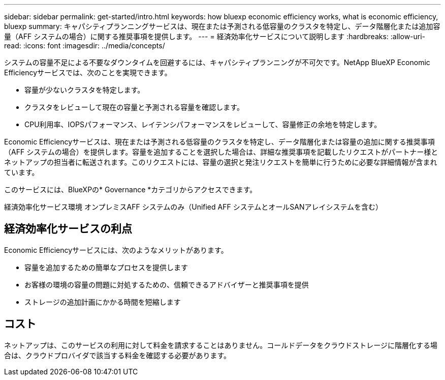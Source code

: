 ---
sidebar: sidebar 
permalink: get-started/intro.html 
keywords: how bluexp economic efficiency works, what is economic efficiency, bluexp 
summary: キャパシティプランニングサービスは、現在または予測される低容量のクラスタを特定し、データ階層化または追加容量（AFF システムの場合）に関する推奨事項を提供します。 
---
= 経済効率化サービスについて説明します
:hardbreaks:
:allow-uri-read: 
:icons: font
:imagesdir: ../media/concepts/


[role="lead"]
システムの容量不足による不要なダウンタイムを回避するには、キャパシティプランニングが不可欠です。NetApp BlueXP Economic Efficiencyサービスでは、次のことを実現できます。

* 容量が少ないクラスタを特定します。
* クラスタをレビューして現在の容量と予測される容量を確認します。
* CPU利用率、IOPSパフォーマンス、レイテンシパフォーマンスをレビューして、容量修正の余地を特定します。


Economic Efficiencyサービスは、現在または予測される低容量のクラスタを特定し、データ階層化または容量の追加に関する推奨事項（AFF システムの場合）を提供します。容量を追加することを選択した場合は、詳細な推奨事項を記載したリクエストがパートナー様とネットアップの担当者に転送されます。このリクエストには、容量の選択と発注リクエストを簡単に行うために必要な詳細情報が含まれています。

このサービスには、BlueXPの* Governance *カテゴリからアクセスできます。

経済効率化サービス環境 オンプレミスAFF システムのみ（Unified AFF システムとオールSANアレイシステムを含む）



== 経済効率化サービスの利点

Economic Efficiencyサービスには、次のようなメリットがあります。

* 容量を追加するための簡単なプロセスを提供します
* お客様の環境の容量の問題に対処するための、信頼できるアドバイザーと推奨事項を提供
* ストレージの追加計画にかかる時間を短縮します




== コスト

ネットアップは、このサービスの利用に対して料金を請求することはありません。コールドデータをクラウドストレージに階層化する場合は、クラウドプロバイダで該当する料金を確認する必要があります。
